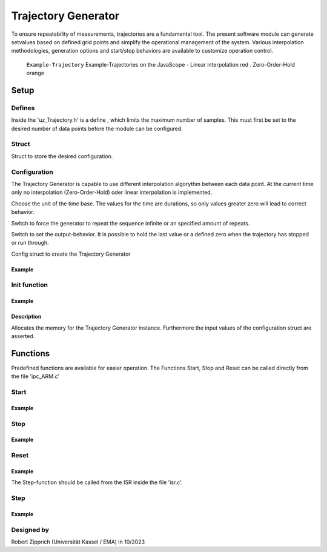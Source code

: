 .. _uz_Trajectory:

====================
Trajectory Generator
====================

To ensure repeatability of measurements, trajectories are a fundamental tool.
The present software module can generate setvalues based on defined grid points and simplify the operational management of the system. 
Various interpolation methodologies, generation options and start/stop behaviors are available to customize operation control.

.. figure:: Example_Trajectory.png

   ``Example-Trajectory`` Example-Trajectories on the JavaScope - Linear interpolation red . Zero-Order-Hold orange
  
.. _uz_Trajectory_Example:

Setup
=====

Defines
-------

Inside the 'uz_Trajectory.h' is a define , which limits the maximum number of samples.
This must first be set to the desired number of data points before the module can be configured.

.. doxygendefine:: Max_Trajectory_Samples

Struct
------

Struct to store the desired configuration.

.. doxygentypedef:: uz_Trajectory_t

.. _uz_Trajectory_config:

Configuration
-------------

The Trajectory Generator is capable to use different interpolation algorythm between each data point.
At the current time only no interpolation (Zero-Order-Hold) oder linear interpolation is implemented.

.. doxygenenum:: uz_Trajectory_interpolation_selection

Choose the unit of the time base.
The values for the time are durations, so only values greater zero will lead to correct behavior.

.. doxygenenum:: uz_Trajectory_YTicks_selection

Switch to force the generator to repeat the sequence infinite or an specified amount of repeats.
    
.. doxygenenum:: uz_Trajectory_Repeat_selection

Switch to set the output-behavior.
It is possible to hold the last value or a defined zero when the trajectory has stopped or run through.
    
.. doxygenenum:: uz_Trajectory_Stop_Output_selection

Config struct to create the Trajectory Generator
  
.. doxygenstruct:: uz_Trajectory_config
  :members:

Example
^^^^^^^

.. code-block:: c
  :linenos:
  :caption: Example configuration for the red Trajectory
  
  #include "uz/uz_Trajectory/uz_Trajectory.h"
  int main(void) {
    struct uz_Trajectory_config Trace1_Config = {
      .selection_interpolation = Linear,
      .selection_YAxis = MilliSeconds,
      .StopStyle = HoldLast,
      .RepeatStyle = Repeat_Times,
      .Number_Sample_Points = 11.0f,
      .Sample_Amplitude_Y = {0.0f, 4.0f, 6.0f, 7.0f, 7.5f, 9.0f, 20.0f, 20.0f, -20.0f, 20.0f, 20.0f},
      .Sample_Duration_X = {1000.0f, 1000.0f, 1000.0f, 1000.0f, 1000.0f, 1000.0f, 1000.0f, 1000.0f, 1000.0f, 1000.0f , 1000.0f},
      .Repeats = 2,
      .Stepwidth_ISR = (1.0f / UZ_PWM_FREQUENCY) * (Interrupt_ISR_freq_factor)
    };
  }

.. _uz_Trajectory_init:

Init function
-------------

.. doxygenfunction:: uz_Trajectory_init

Example
^^^^^^^

.. code-block:: c
  :linenos:
  :caption: Example function call to init the Trajectory Generator. ``config`` according to :ref:`configuration section<uz_Trajectory_config>`
  
  int main(void) {
    uz_Trajectory_t* Traj_instance = uz_Trajectory_init(Traj_config);
  }

Description
^^^^^^^^^^^

Allocates the memory for the Trajectory Generator instance. 
Furthermore the input values of the configuration struct are asserted. 

Functions
=========

Predefined functions are available for easier operation.
The Functions Start, Stop and Reset can be called directly from the file 'ipc_ARM.c'

Start
-----

.. doxygenfunction:: uz_Trajectory_Start

Example
^^^^^^^

.. code-block:: c
  :linenos:
  :caption: Example function call for a Trajectory-Start
  
  #include "uz/uz_Trajectory/uz_Trajectory.h"
  void ipc_Control_func(uint32_t msgId, float value, DS_Data *data){
    ...
    case (My_Button_2):
      ultrazohm_state_machine_set_userLED(true);
      uz_Trajectory_Start(Global_Data.objects.TraceGen_1);
      break;
    ...
  }

Stop
----- 

.. doxygenfunction:: uz_Trajectory_Stop

Example
^^^^^^^

.. code-block:: c
  :linenos:
  :caption: Example function call for a Trajectory-Stop
  
  #include "uz/uz_Trajectory/uz_Trajectory.h"
  void ipc_Control_func(uint32_t msgId, float value, DS_Data *data){
    ...
    case (My_Button_2):
      ultrazohm_state_machine_set_userLED(false);
      uz_Trajectory_Stop(Global_Data.objects.TraceGen_1);
      break;
    ...
  }

Reset
-----
    
.. doxygenfunction:: uz_Trajectory_Reset

Example
^^^^^^^

.. code-block:: c
  :linenos:
  :caption: Example function call for a Trajectory-Reset
  
  #include "uz/uz_Trajectory/uz_Trajectory.h"
  void ipc_Control_func(uint32_t msgId, float value, DS_Data *data){
    ...
    case (My_Button_2):
      ultrazohm_state_machine_set_userLED(false);
      uz_Trajectory_Reset(Global_Data.objects.TraceGen_1);
      break;
    ...
  }


The Step-function should be called from the ISR inside the file 'isr.c'.

Step
-----

.. doxygenfunction:: uz_Trajectory_Step

Example
^^^^^^^

.. code-block:: c
  :linenos:
  :caption: Example function call for a Trajectory-Step
  
  #include "uz/uz_Trajectory/uz_Trajectory.h"
  void ISR_Control(void *data){
    ...
    // Generate Trajectorie
    Global_Data.av.Traj_1 = uz_Trajectory_Step(Global_Data.objects.TraceGen_1);
    ...
  }

Designed by 
-----------

Robert Zipprich (Universität Kassel / EMA) in 10/2023
